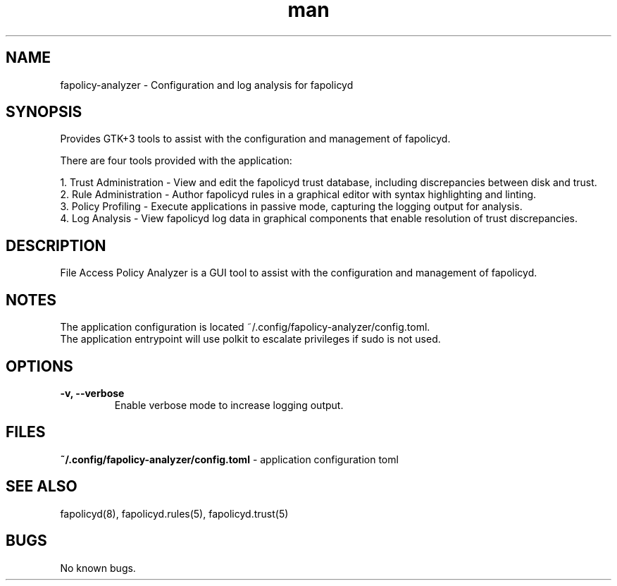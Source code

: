 .\" Manpage for fapolicy-analyzer.
.TH man 8 "16 Dec 2022" "1.0" "fapolicy-analyzer man page"
.SH NAME
fapolicy-analyzer \- Configuration and log analysis for fapolicyd
.SH SYNOPSIS
Provides GTK+3 tools to assist with the configuration and management of fapolicyd.
.P
There are four tools provided with the application:
.P
  1. Trust Administration - View and edit the fapolicyd trust database, including discrepancies between disk and trust.
.br
  2. Rule Administration - Author fapolicyd rules in a graphical editor with syntax highlighting and linting.
.br
  3. Policy Profiling - Execute applications in passive mode, capturing the logging output for analysis.
.br
  4. Log Analysis - View fapolicyd log data in graphical components that enable resolution of trust discrepancies.

.SH DESCRIPTION
File Access Policy Analyzer is a GUI tool to assist with the configuration and management of fapolicyd.

.SH NOTES
The application configuration is located ~/.config/fapolicy-analyzer/config.toml.
.br
The application entrypoint will use polkit to escalate privileges if sudo is not used.
.br

.SH OPTIONS
.TP
.B \-v, \-\-verbose
Enable verbose mode to increase logging output.

.SH FILES
.B ~/.config/fapolicy-analyzer/config.toml
- application configuration toml
.P

.SH SEE ALSO
fapolicyd(8), fapolicyd.rules(5), fapolicyd.trust(5)

.SH BUGS
No known bugs.

